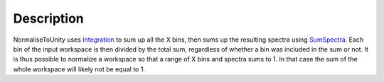 .. algorithm::

.. summary::

.. alias::

.. properties::

Description
-----------

NormaliseToUnity uses `Integration <Integration>`__ to sum up all the X
bins, then sums up the resulting spectra using
`SumSpectra <SumSpectra>`__. Each bin of the input workspace is then
divided by the total sum, regardless of whether a bin was included in
the sum or not. It is thus possible to normalize a workspace so that a
range of X bins and spectra sums to 1. In that case the sum of the whole
workspace will likely not be equal to 1.

.. algm_categories::
